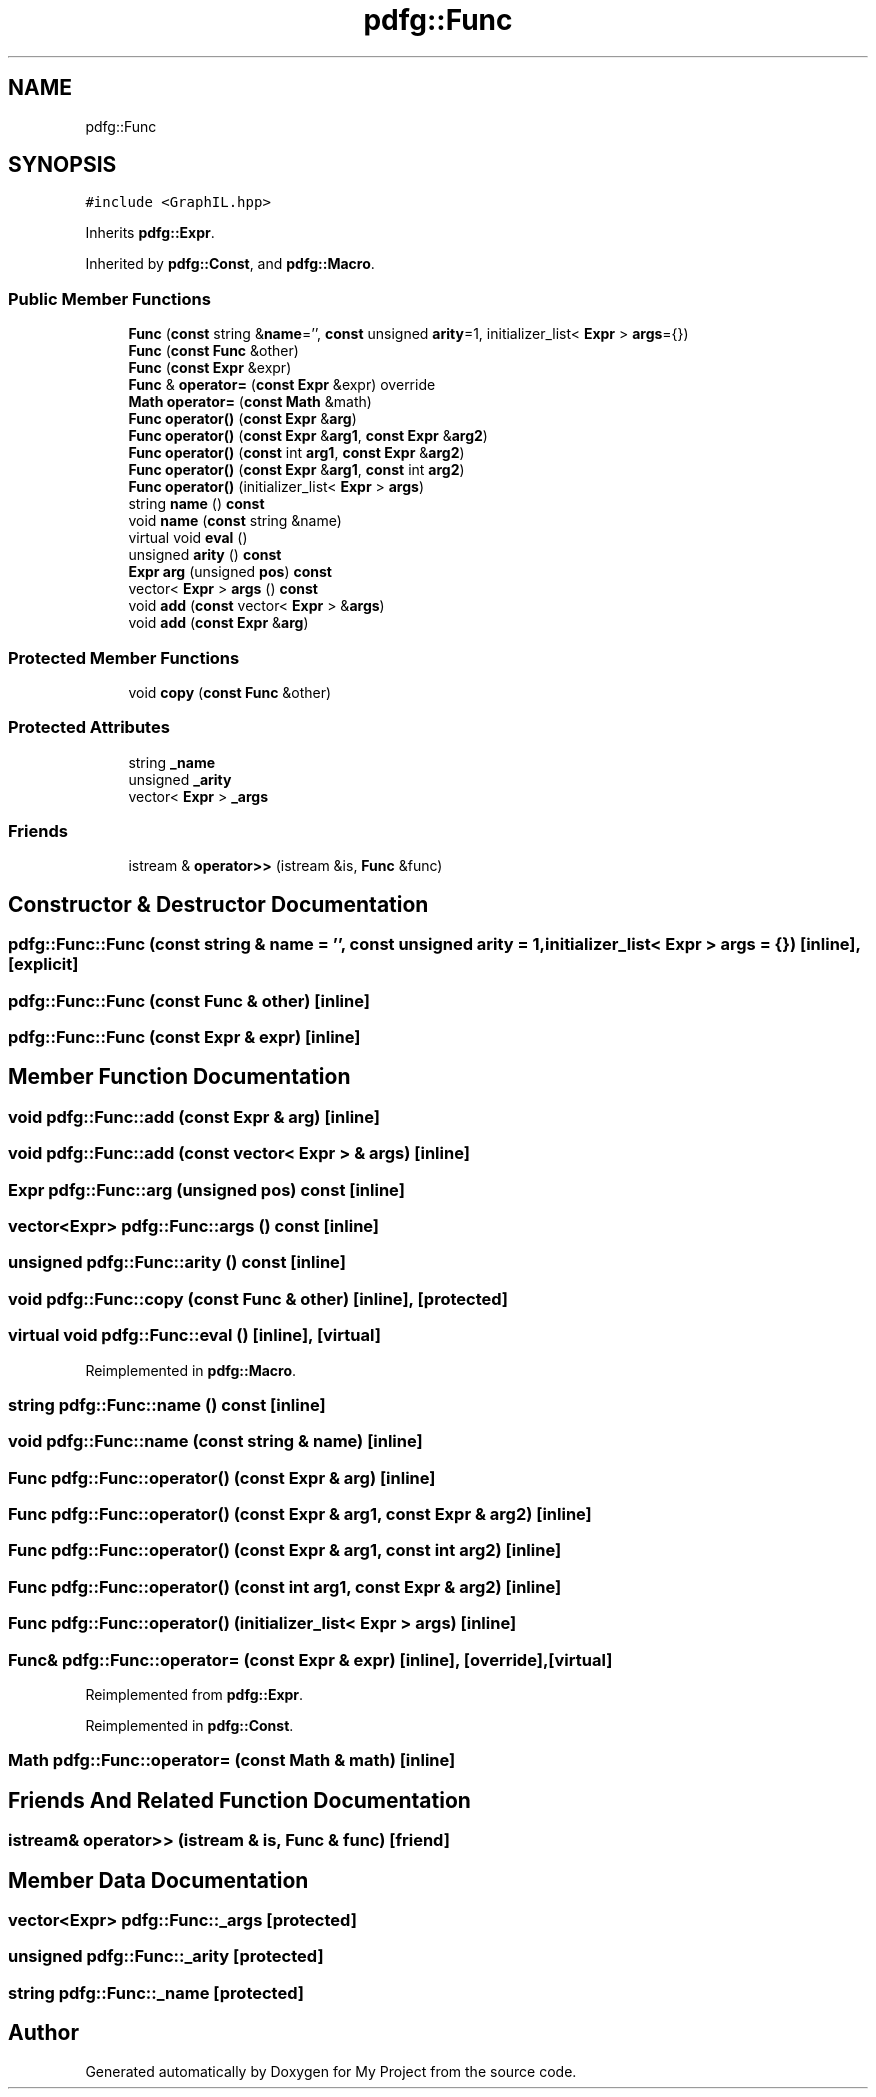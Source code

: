 .TH "pdfg::Func" 3 "Sun Jul 12 2020" "My Project" \" -*- nroff -*-
.ad l
.nh
.SH NAME
pdfg::Func
.SH SYNOPSIS
.br
.PP
.PP
\fC#include <GraphIL\&.hpp>\fP
.PP
Inherits \fBpdfg::Expr\fP\&.
.PP
Inherited by \fBpdfg::Const\fP, and \fBpdfg::Macro\fP\&.
.SS "Public Member Functions"

.in +1c
.ti -1c
.RI "\fBFunc\fP (\fBconst\fP string &\fBname\fP='', \fBconst\fP unsigned \fBarity\fP=1, initializer_list< \fBExpr\fP > \fBargs\fP={})"
.br
.ti -1c
.RI "\fBFunc\fP (\fBconst\fP \fBFunc\fP &other)"
.br
.ti -1c
.RI "\fBFunc\fP (\fBconst\fP \fBExpr\fP &expr)"
.br
.ti -1c
.RI "\fBFunc\fP & \fBoperator=\fP (\fBconst\fP \fBExpr\fP &expr) override"
.br
.ti -1c
.RI "\fBMath\fP \fBoperator=\fP (\fBconst\fP \fBMath\fP &math)"
.br
.ti -1c
.RI "\fBFunc\fP \fBoperator()\fP (\fBconst\fP \fBExpr\fP &\fBarg\fP)"
.br
.ti -1c
.RI "\fBFunc\fP \fBoperator()\fP (\fBconst\fP \fBExpr\fP &\fBarg1\fP, \fBconst\fP \fBExpr\fP &\fBarg2\fP)"
.br
.ti -1c
.RI "\fBFunc\fP \fBoperator()\fP (\fBconst\fP int \fBarg1\fP, \fBconst\fP \fBExpr\fP &\fBarg2\fP)"
.br
.ti -1c
.RI "\fBFunc\fP \fBoperator()\fP (\fBconst\fP \fBExpr\fP &\fBarg1\fP, \fBconst\fP int \fBarg2\fP)"
.br
.ti -1c
.RI "\fBFunc\fP \fBoperator()\fP (initializer_list< \fBExpr\fP > \fBargs\fP)"
.br
.ti -1c
.RI "string \fBname\fP () \fBconst\fP"
.br
.ti -1c
.RI "void \fBname\fP (\fBconst\fP string &name)"
.br
.ti -1c
.RI "virtual void \fBeval\fP ()"
.br
.ti -1c
.RI "unsigned \fBarity\fP () \fBconst\fP"
.br
.ti -1c
.RI "\fBExpr\fP \fBarg\fP (unsigned \fBpos\fP) \fBconst\fP"
.br
.ti -1c
.RI "vector< \fBExpr\fP > \fBargs\fP () \fBconst\fP"
.br
.ti -1c
.RI "void \fBadd\fP (\fBconst\fP vector< \fBExpr\fP > &\fBargs\fP)"
.br
.ti -1c
.RI "void \fBadd\fP (\fBconst\fP \fBExpr\fP &\fBarg\fP)"
.br
.in -1c
.SS "Protected Member Functions"

.in +1c
.ti -1c
.RI "void \fBcopy\fP (\fBconst\fP \fBFunc\fP &other)"
.br
.in -1c
.SS "Protected Attributes"

.in +1c
.ti -1c
.RI "string \fB_name\fP"
.br
.ti -1c
.RI "unsigned \fB_arity\fP"
.br
.ti -1c
.RI "vector< \fBExpr\fP > \fB_args\fP"
.br
.in -1c
.SS "Friends"

.in +1c
.ti -1c
.RI "istream & \fBoperator>>\fP (istream &is, \fBFunc\fP &func)"
.br
.in -1c
.SH "Constructor & Destructor Documentation"
.PP 
.SS "pdfg::Func::Func (\fBconst\fP string & name = \fC''\fP, \fBconst\fP unsigned arity = \fC1\fP, initializer_list< \fBExpr\fP > args = \fC{}\fP)\fC [inline]\fP, \fC [explicit]\fP"

.SS "pdfg::Func::Func (\fBconst\fP \fBFunc\fP & other)\fC [inline]\fP"

.SS "pdfg::Func::Func (\fBconst\fP \fBExpr\fP & expr)\fC [inline]\fP"

.SH "Member Function Documentation"
.PP 
.SS "void pdfg::Func::add (\fBconst\fP \fBExpr\fP & arg)\fC [inline]\fP"

.SS "void pdfg::Func::add (\fBconst\fP vector< \fBExpr\fP > & args)\fC [inline]\fP"

.SS "\fBExpr\fP pdfg::Func::arg (unsigned pos) const\fC [inline]\fP"

.SS "vector<\fBExpr\fP> pdfg::Func::args () const\fC [inline]\fP"

.SS "unsigned pdfg::Func::arity () const\fC [inline]\fP"

.SS "void pdfg::Func::copy (\fBconst\fP \fBFunc\fP & other)\fC [inline]\fP, \fC [protected]\fP"

.SS "virtual void pdfg::Func::eval ()\fC [inline]\fP, \fC [virtual]\fP"

.PP
Reimplemented in \fBpdfg::Macro\fP\&.
.SS "string pdfg::Func::name () const\fC [inline]\fP"

.SS "void pdfg::Func::name (\fBconst\fP string & name)\fC [inline]\fP"

.SS "\fBFunc\fP pdfg::Func::operator() (\fBconst\fP \fBExpr\fP & arg)\fC [inline]\fP"

.SS "\fBFunc\fP pdfg::Func::operator() (\fBconst\fP \fBExpr\fP & arg1, \fBconst\fP \fBExpr\fP & arg2)\fC [inline]\fP"

.SS "\fBFunc\fP pdfg::Func::operator() (\fBconst\fP \fBExpr\fP & arg1, \fBconst\fP int arg2)\fC [inline]\fP"

.SS "\fBFunc\fP pdfg::Func::operator() (\fBconst\fP int arg1, \fBconst\fP \fBExpr\fP & arg2)\fC [inline]\fP"

.SS "\fBFunc\fP pdfg::Func::operator() (initializer_list< \fBExpr\fP > args)\fC [inline]\fP"

.SS "\fBFunc\fP& pdfg::Func::operator= (\fBconst\fP \fBExpr\fP & expr)\fC [inline]\fP, \fC [override]\fP, \fC [virtual]\fP"

.PP
Reimplemented from \fBpdfg::Expr\fP\&.
.PP
Reimplemented in \fBpdfg::Const\fP\&.
.SS "\fBMath\fP pdfg::Func::operator= (\fBconst\fP \fBMath\fP & math)\fC [inline]\fP"

.SH "Friends And Related Function Documentation"
.PP 
.SS "istream& operator>> (istream & is, \fBFunc\fP & func)\fC [friend]\fP"

.SH "Member Data Documentation"
.PP 
.SS "vector<\fBExpr\fP> pdfg::Func::_args\fC [protected]\fP"

.SS "unsigned pdfg::Func::_arity\fC [protected]\fP"

.SS "string pdfg::Func::_name\fC [protected]\fP"


.SH "Author"
.PP 
Generated automatically by Doxygen for My Project from the source code\&.
